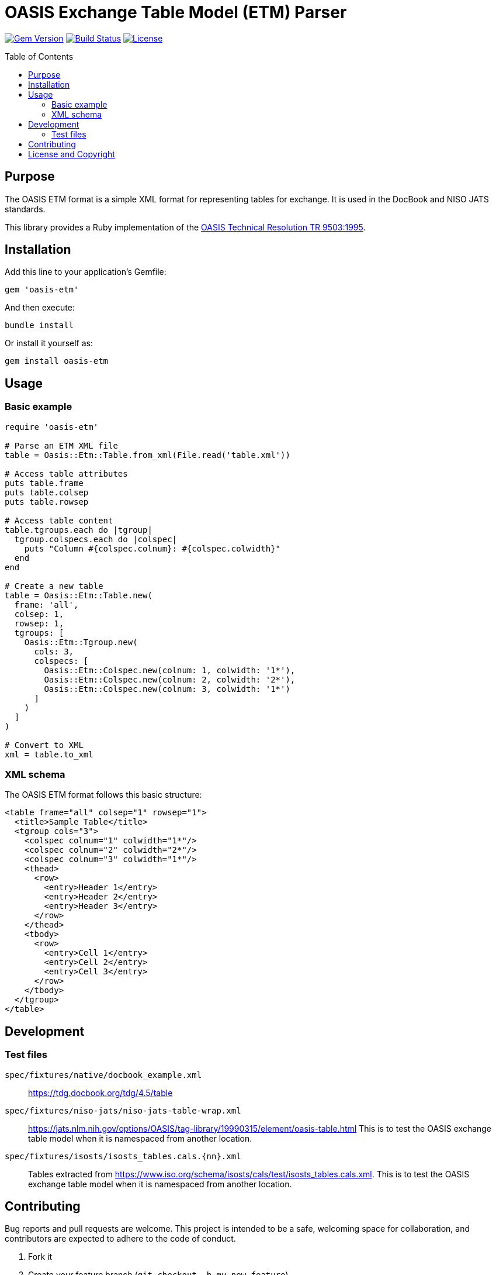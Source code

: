 = OASIS Exchange Table Model (ETM) Parser
:toc: macro
:toclevels: 3

image:https://img.shields.io/gem/v/oasis-etm.svg[Gem Version, link=https://rubygems.org/gems/oasis-etm]
image:https://github.com/yourusername/oasis-etm/actions/workflows/test.yml/badge.svg[Build Status, link=https://github.com/yourusername/oasis-etm/actions/workflows/test.yml]
image:https://img.shields.io/github/license/yourusername/oasis-etm.svg[License, link=https://github.com/yourusername/oasis-etm/blob/main/LICENSE]

toc::[]

== Purpose

The OASIS ETM format is a simple XML format for representing tables for
exchange. It is used in the DocBook and NISO JATS standards.

This library provides a Ruby implementation of the
https://www.oasis-open.org/specs/a503.htm[OASIS Technical Resolution TR 9503:1995].


== Installation

Add this line to your application's Gemfile:

[source,ruby]
----
gem 'oasis-etm'
----

And then execute:

[source,shell]
----
bundle install
----

Or install it yourself as:

[source,shell]
----
gem install oasis-etm
----


== Usage

=== Basic example

[source,ruby]
----
require 'oasis-etm'

# Parse an ETM XML file
table = Oasis::Etm::Table.from_xml(File.read('table.xml'))

# Access table attributes
puts table.frame
puts table.colsep
puts table.rowsep

# Access table content
table.tgroups.each do |tgroup|
  tgroup.colspecs.each do |colspec|
    puts "Column #{colspec.colnum}: #{colspec.colwidth}"
  end
end

# Create a new table
table = Oasis::Etm::Table.new(
  frame: 'all',
  colsep: 1,
  rowsep: 1,
  tgroups: [
    Oasis::Etm::Tgroup.new(
      cols: 3,
      colspecs: [
        Oasis::Etm::Colspec.new(colnum: 1, colwidth: '1*'),
        Oasis::Etm::Colspec.new(colnum: 2, colwidth: '2*'),
        Oasis::Etm::Colspec.new(colnum: 3, colwidth: '1*')
      ]
    )
  ]
)

# Convert to XML
xml = table.to_xml
----

=== XML schema

The OASIS ETM format follows this basic structure:

[source,xml]
----
<table frame="all" colsep="1" rowsep="1">
  <title>Sample Table</title>
  <tgroup cols="3">
    <colspec colnum="1" colwidth="1*"/>
    <colspec colnum="2" colwidth="2*"/>
    <colspec colnum="3" colwidth="1*"/>
    <thead>
      <row>
        <entry>Header 1</entry>
        <entry>Header 2</entry>
        <entry>Header 3</entry>
      </row>
    </thead>
    <tbody>
      <row>
        <entry>Cell 1</entry>
        <entry>Cell 2</entry>
        <entry>Cell 3</entry>
      </row>
    </tbody>
  </tgroup>
</table>
----

== Development

=== Test files

`spec/fixtures/native/docbook_example.xml`::
https://tdg.docbook.org/tdg/4.5/table

`spec/fixtures/niso-jats/niso-jats-table-wrap.xml`::
https://jats.nlm.nih.gov/options/OASIS/tag-library/19990315/element/oasis-table.html
This is to test the OASIS exchange table model when it is namespaced from
another location.

`spec/fixtures/isosts/isosts_tables.cals.{nn}.xml`::
Tables extracted from https://www.iso.org/schema/isosts/cals/test/isosts_tables.cals.xml.
This is to test the OASIS exchange table model when it is namespaced from
another location.


== Contributing

Bug reports and pull requests are welcome. This project is intended to be a safe, welcoming space for collaboration, and contributors are expected to adhere to the code of conduct.

. Fork it
. Create your feature branch (`git checkout -b my-new-feature`)
. Commit your changes (`git commit -am 'Add some feature'`)
. Push to the branch (`git push origin my-new-feature`)
. Create new Pull Request


== License and Copyright

This project is licensed under the BSD 2-clause License.
See the link:LICENSE.md[] file for details.

Copyright Ribose.
